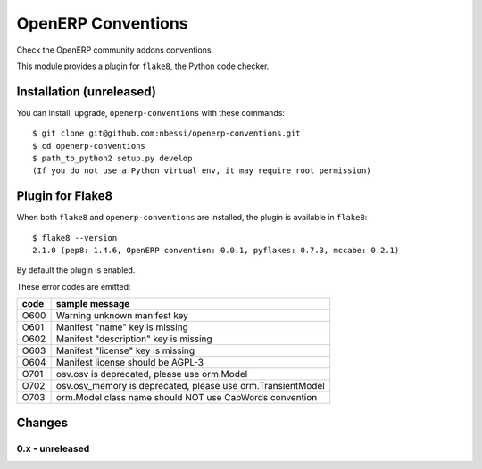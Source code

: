 OpenERP Conventions
========================

Check the OpenERP community addons conventions.

This module provides a plugin for ``flake8``, the Python code checker.


Installation (unreleased)
-------------------------

You can install, upgrade, ``openerp-conventions`` with these commands::

  $ git clone git@github.com:nbessi/openerp-conventions.git
  $ cd openerp-conventions
  $ path_to_python2 setup.py develop
  (If you do not use a Python virtual env, it may require root permission)


Plugin for Flake8
-----------------

When both ``flake8`` and ``openerp-conventions`` are installed, the plugin is
available in ``flake8``::

  $ flake8 --version
  2.1.0 (pep8: 1.4.6, OpenERP convention: 0.0.1, pyflakes: 0.7.3, mccabe: 0.2.1)

By default the plugin is enabled.

These error codes are emitted:

+------+-------------------------------------------------------------+
| code | sample message                                              |
+======+=============================================================+
| O600 | Warning unknown manifest key                                |
+------+-------------------------------------------------------------+
| O601 | Manifest "name" key is missing                              |
+------+-------------------------------------------------------------+
| O602 | Manifest "description" key is missing                       |
+------+-------------------------------------------------------------+
| O603 | Manifest "license" key is missing                           |
+------+-------------------------------------------------------------+
| O604 | Manifest license should be AGPL-3                           |
+------+-------------------------------------------------------------+
| O701 | osv.osv is deprecated, please use orm.Model                 |
+------+-------------------------------------------------------------+
| O702 | osv.osv_memory is deprecated, please use orm.TransientModel |
+------+-------------------------------------------------------------+
| O703 | orm.Model class name should NOT use CapWords convention     |
+------+-------------------------------------------------------------+


Changes
-------

0.x - unreleased
````````````````

